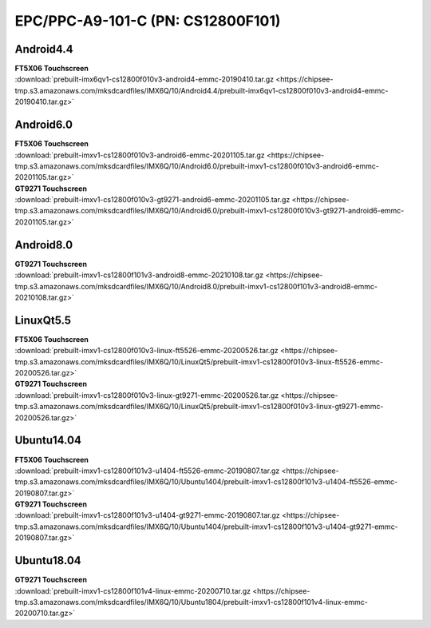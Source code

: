 EPC/PPC-A9-101-C (PN: CS12800F101)
##################################


Android4.4
----------

| **FT5X06 Touchscreen**
| :download:`prebuilt-imx6qv1-cs12800f010v3-android4-emmc-20190410.tar.gz <https://chipsee-tmp.s3.amazonaws.com/mksdcardfiles/IMX6Q/10/Android4.4/prebuilt-imx6qv1-cs12800f010v3-android4-emmc-20190410.tar.gz>`

Android6.0
----------

| **FT5X06 Touchscreen**
| :download:`prebuilt-imxv1-cs12800f010v3-android6-emmc-20201105.tar.gz <https://chipsee-tmp.s3.amazonaws.com/mksdcardfiles/IMX6Q/10/Android6.0/prebuilt-imxv1-cs12800f010v3-android6-emmc-20201105.tar.gz>` 

| **GT9271 Touchscreen**
| :download:`prebuilt-imxv1-cs12800f010v3-gt9271-android6-emmc-20201105.tar.gz <https://chipsee-tmp.s3.amazonaws.com/mksdcardfiles/IMX6Q/10/Android6.0/prebuilt-imxv1-cs12800f010v3-gt9271-android6-emmc-20201105.tar.gz>`

Android8.0
----------

| **GT9271 Touchscreen**
| :download:`prebuilt-imxv1-cs12800f101v3-android8-emmc-20210108.tar.gz <https://chipsee-tmp.s3.amazonaws.com/mksdcardfiles/IMX6Q/10/Android8.0/prebuilt-imxv1-cs12800f101v3-android8-emmc-20210108.tar.gz>`

LinuxQt5.5
----------

| **FT5X06 Touchscreen**
| :download:`prebuilt-imxv1-cs12800f010v3-linux-ft5526-emmc-20200526.tar.gz <https://chipsee-tmp.s3.amazonaws.com/mksdcardfiles/IMX6Q/10/LinuxQt5/prebuilt-imxv1-cs12800f010v3-linux-ft5526-emmc-20200526.tar.gz>`

| **GT9271 Touchscreen**
| :download:`prebuilt-imxv1-cs12800f010v3-linux-gt9271-emmc-20200526.tar.gz <https://chipsee-tmp.s3.amazonaws.com/mksdcardfiles/IMX6Q/10/LinuxQt5/prebuilt-imxv1-cs12800f010v3-linux-gt9271-emmc-20200526.tar.gz>`

Ubuntu14.04
-----------

| **FT5X06 Touchscreen**
| :download:`prebuilt-imxv1-cs12800f101v3-u1404-ft5526-emmc-20190807.tar.gz <https://chipsee-tmp.s3.amazonaws.com/mksdcardfiles/IMX6Q/10/Ubuntu1404/prebuilt-imxv1-cs12800f101v3-u1404-ft5526-emmc-20190807.tar.gz>`

| **GT9271 Touchscreen**
| :download:`prebuilt-imxv1-cs12800f101v3-u1404-gt9271-emmc-20190807.tar.gz <https://chipsee-tmp.s3.amazonaws.com/mksdcardfiles/IMX6Q/10/Ubuntu1404/prebuilt-imxv1-cs12800f101v3-u1404-gt9271-emmc-20190807.tar.gz>`

Ubuntu18.04
-----------

| **GT9271 Touchscreen**
| :download:`prebuilt-imxv1-cs12800f101v4-linux-emmc-20200710.tar.gz <https://chipsee-tmp.s3.amazonaws.com/mksdcardfiles/IMX6Q/10/Ubuntu1804/prebuilt-imxv1-cs12800f101v4-linux-emmc-20200710.tar.gz>`
